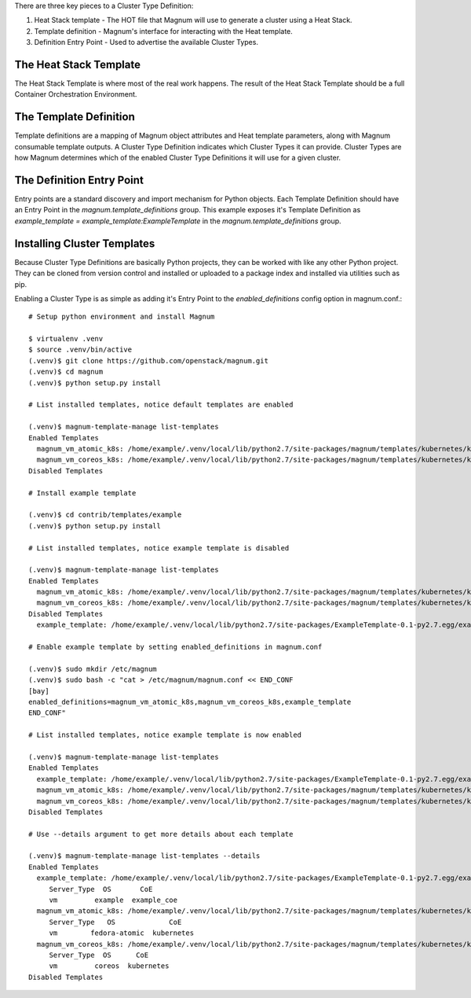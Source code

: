 There are three key pieces to a Cluster Type Definition:

1. Heat Stack template - The HOT file that Magnum will use to generate a
   cluster using a Heat Stack.
2. Template definition - Magnum's interface for interacting with the Heat
   template.
3. Definition Entry Point - Used to advertise the available Cluster Types.

The Heat Stack Template
-----------------------

The Heat Stack Template is where most of the real work happens. The result of
the Heat Stack Template should be a full Container Orchestration Environment.

The Template Definition
-----------------------

Template definitions are a mapping of Magnum object attributes and Heat
template parameters, along with Magnum consumable template outputs. A
Cluster Type Definition indicates which Cluster Types it can provide.
Cluster Types are how Magnum determines which of the enabled Cluster
Type Definitions it will use for a given cluster.

The Definition Entry Point
--------------------------

Entry points are a standard discovery and import mechanism for Python objects.
Each Template Definition should have an Entry Point in the
`magnum.template_definitions` group. This example exposes it's Template
Definition as `example_template = example_template:ExampleTemplate` in the
`magnum.template_definitions` group.

Installing Cluster Templates
----------------------------

Because Cluster Type Definitions are basically Python projects, they can be
worked with like any other Python project. They can be cloned from version
control and installed or uploaded to a package index and installed via
utilities such as pip.

Enabling a Cluster Type is as simple as adding it's Entry Point to the
`enabled_definitions` config option in magnum.conf.::

    # Setup python environment and install Magnum

    $ virtualenv .venv
    $ source .venv/bin/active
    (.venv)$ git clone https://github.com/openstack/magnum.git
    (.venv)$ cd magnum
    (.venv)$ python setup.py install

    # List installed templates, notice default templates are enabled

    (.venv)$ magnum-template-manage list-templates
    Enabled Templates
      magnum_vm_atomic_k8s: /home/example/.venv/local/lib/python2.7/site-packages/magnum/templates/kubernetes/kubecluster.yaml
      magnum_vm_coreos_k8s: /home/example/.venv/local/lib/python2.7/site-packages/magnum/templates/kubernetes/kubecluster-coreos.yaml
    Disabled Templates

    # Install example template

    (.venv)$ cd contrib/templates/example
    (.venv)$ python setup.py install

    # List installed templates, notice example template is disabled

    (.venv)$ magnum-template-manage list-templates
    Enabled Templates
      magnum_vm_atomic_k8s: /home/example/.venv/local/lib/python2.7/site-packages/magnum/templates/kubernetes/kubecluster.yaml
      magnum_vm_coreos_k8s: /home/example/.venv/local/lib/python2.7/site-packages/magnum/templates/kubernetes/kubecluster-coreos.yaml
    Disabled Templates
      example_template: /home/example/.venv/local/lib/python2.7/site-packages/ExampleTemplate-0.1-py2.7.egg/example_template/example.yaml

    # Enable example template by setting enabled_definitions in magnum.conf

    (.venv)$ sudo mkdir /etc/magnum
    (.venv)$ sudo bash -c "cat > /etc/magnum/magnum.conf << END_CONF
    [bay]
    enabled_definitions=magnum_vm_atomic_k8s,magnum_vm_coreos_k8s,example_template
    END_CONF"

    # List installed templates, notice example template is now enabled

    (.venv)$ magnum-template-manage list-templates
    Enabled Templates
      example_template: /home/example/.venv/local/lib/python2.7/site-packages/ExampleTemplate-0.1-py2.7.egg/example_template/example.yaml
      magnum_vm_atomic_k8s: /home/example/.venv/local/lib/python2.7/site-packages/magnum/templates/kubernetes/kubecluster.yaml
      magnum_vm_coreos_k8s: /home/example/.venv/local/lib/python2.7/site-packages/magnum/templates/kubernetes/kubecluster-coreos.yaml
    Disabled Templates

    # Use --details argument to get more details about each template

    (.venv)$ magnum-template-manage list-templates --details
    Enabled Templates
      example_template: /home/example/.venv/local/lib/python2.7/site-packages/ExampleTemplate-0.1-py2.7.egg/example_template/example.yaml
         Server_Type  OS       CoE
         vm         example  example_coe
      magnum_vm_atomic_k8s: /home/example/.venv/local/lib/python2.7/site-packages/magnum/templates/kubernetes/kubecluster.yaml
         Server_Type   OS             CoE
         vm        fedora-atomic  kubernetes
      magnum_vm_coreos_k8s: /home/example/.venv/local/lib/python2.7/site-packages/magnum/templates/kubernetes/kubecluster-coreos.yaml
         Server_Type  OS      CoE
         vm         coreos  kubernetes
    Disabled Templates

